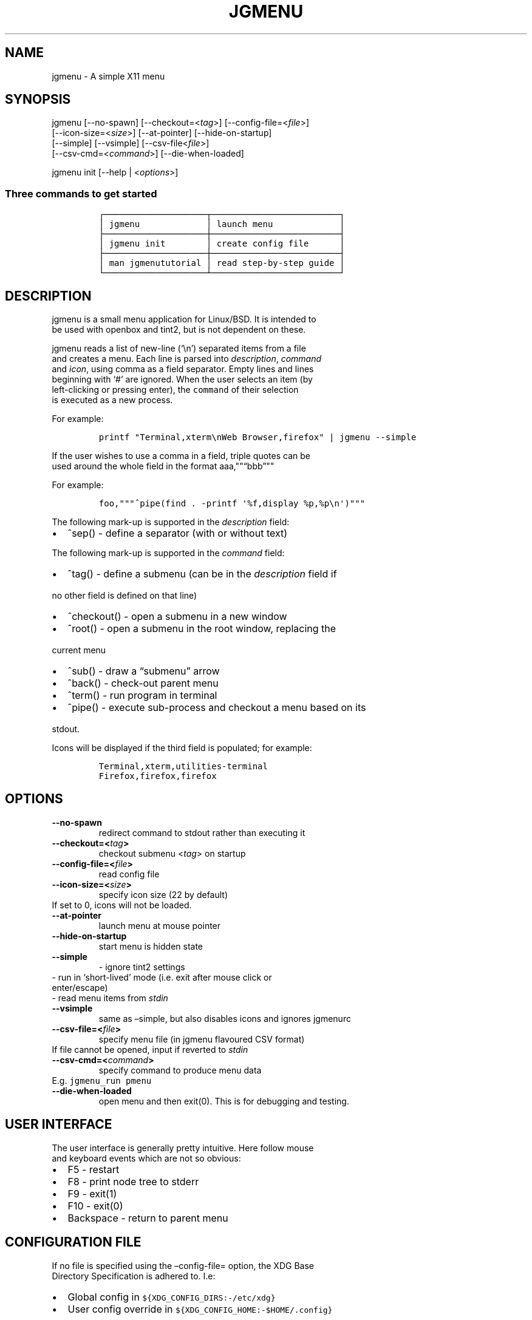 .\" Automatically generated by Pandoc 2.2.3.2
.\"
.TH "JGMENU" "1" "18 Sep, 2018" "" ""
.hy
.SH NAME
.PP
jgmenu \- A simple X11 menu
.SH SYNOPSIS
.PP
jgmenu\ [\-\-no\-spawn]\ [\-\-checkout=<\f[I]tag\f[]>]\ [\-\-config\-file=<\f[I]file\f[]>]
.PD 0
.P
.PD
\ \ \ \ \ \ \ [\-\-icon\-size=<\f[I]size\f[]>] [\-\-at\-pointer]
[\-\-hide\-on\-startup]
.PD 0
.P
.PD
\ \ \ \ \ \ \ [\-\-simple] [\-\-vsimple] [\-\-csv\-file<\f[I]file\f[]>]
.PD 0
.P
.PD
\ \ \ \ \ \ \ [\-\-csv\-cmd=<\f[I]command\f[]>] [\-\-die\-when\-loaded]
.PP
jgmenu init [\-\-help | <\f[I]options\f[]>]
.SS Three commands to get started
.IP
.nf
\f[C]
┌────────────────────┬─────────────────────────┐
│\ jgmenu\ \ \ \ \ \ \ \ \ \ \ \ \ │\ launch\ menu\ \ \ \ \ \ \ \ \ \ \ \ \ │
├────────────────────┼─────────────────────────┤
│\ jgmenu\ init\ \ \ \ \ \ \ \ │\ create\ config\ file\ \ \ \ \ \ │
├────────────────────┼─────────────────────────┤
│\ man\ jgmenututorial\ │\ read\ step\-by\-step\ guide\ │
└────────────────────┴─────────────────────────┘
\f[]
.fi
.SH DESCRIPTION
.PP
jgmenu is a small menu application for Linux/BSD.
It is intended to
.PD 0
.P
.PD
be used with openbox and tint2, but is not dependent on these.
.PP
jgmenu reads a list of new\-line (`\\n') separated items from a file
.PD 0
.P
.PD
and creates a menu.
Each line is parsed into \f[I]description\f[], \f[I]command\f[]
.PD 0
.P
.PD
and \f[I]icon\f[], using comma as a field separator.
Empty lines and lines
.PD 0
.P
.PD
beginning with `#' are ignored.
When the user selects an item (by
.PD 0
.P
.PD
left\-clicking or pressing enter), the \f[C]command\f[] of their
selection
.PD 0
.P
.PD
is executed as a new process.
.PP
For example:
.IP
.nf
\f[C]
printf\ "Terminal,xterm\\nWeb\ Browser,firefox"\ |\ jgmenu\ \-\-simple\ \ 
\f[]
.fi
.PP
If the user wishes to use a comma in a field, triple quotes can be
.PD 0
.P
.PD
used around the whole field in the format aaa,""\[lq]bbb\[rq]""
.PP
For example:
.IP
.nf
\f[C]
foo,"""^pipe(find\ .\ \-printf\ \[aq]%f,display\ %p,%p\\n\[aq])"""
\f[]
.fi
.PP
The following mark\-up is supported in the \f[I]description\f[] field:
.IP \[bu] 2
^sep() \- define a separator (with or without text)
.PP
The following mark\-up is supported in the \f[I]command\f[] field:
.IP \[bu] 2
^tag() \- define a submenu (can be in the \f[I]description\f[] field if
.PD 0
.P
.PD
\ \ no other field is defined on that line)
.IP \[bu] 2
^checkout() \- open a submenu in a new window
.IP \[bu] 2
^root() \- open a submenu in the root window, replacing the
.PD 0
.P
.PD
\ \ current menu
.IP \[bu] 2
^sub() \- draw a \[lq]submenu\[rq] arrow
.IP \[bu] 2
^back() \- check\-out parent menu
.IP \[bu] 2
^term() \- run program in terminal
.IP \[bu] 2
^pipe() \- execute sub\-process and checkout a menu based on its
.PD 0
.P
.PD
\ \ stdout.
.PP
Icons will be displayed if the third field is populated; for example:
.IP
.nf
\f[C]
Terminal,xterm,utilities\-terminal
Firefox,firefox,firefox
\f[]
.fi
.SH OPTIONS
.TP
.B \-\-no\-spawn
redirect command to stdout rather than executing it
.RS
.RE
.TP
.B \-\-checkout=<\f[I]tag\f[]>
checkout submenu <\f[I]tag\f[]> on startup
.RS
.RE
.TP
.B \-\-config\-file=<\f[I]file\f[]>
read config file
.RS
.RE
.TP
.B \-\-icon\-size=<\f[I]size\f[]>
specify icon size (22 by default)
.PD 0
.P
.PD
\ \ \ \ \ \ \ If set to 0, icons will not be loaded.
.RS
.RE
.TP
.B \-\-at\-pointer
launch menu at mouse pointer
.RS
.RE
.TP
.B \-\-hide\-on\-startup
start menu is hidden state
.RS
.RE
.TP
.B \-\-simple
\ \- ignore tint2 settings
.PD 0
.P
.PD
\ \ \ \ \ \ \ \ \- run in `short\-lived' mode (i.e.\ exit after mouse
click or
.PD 0
.P
.PD
\ \ \ \ \ \ \ \ \ \ enter/escape)
.PD 0
.P
.PD
\ \ \ \ \ \ \ \ \- read menu items from \f[I]stdin\f[]
.RS
.RE
.TP
.B \-\-vsimple
same as \[en]simple, but also disables icons and ignores jgmenurc
.RS
.RE
.TP
.B \-\-csv\-file=<\f[I]file\f[]>
specify menu file (in jgmenu flavoured CSV format)
.PD 0
.P
.PD
\ \ \ \ \ \ \ If file cannot be opened, input if reverted to
\f[I]stdin\f[]
.RS
.RE
.TP
.B \-\-csv\-cmd=<\f[I]command\f[]>
specify command to produce menu data
.PD 0
.P
.PD
\ \ \ \ \ \ \ E.g.
\f[C]jgmenu_run\ pmenu\f[]
.RS
.RE
.TP
.B \-\-die\-when\-loaded
open menu and then exit(0).
This is for debugging and testing.
.RS
.RE
.SH USER INTERFACE
.PP
The user interface is generally pretty intuitive.
Here follow mouse
.PD 0
.P
.PD
and keyboard events which are not so obvious:
.IP \[bu] 2
F5 \- restart
.PD 0
.P
.PD
.IP \[bu] 2
F8 \- print node tree to stderr
.PD 0
.P
.PD
.IP \[bu] 2
F9 \- exit(1)
.PD 0
.P
.PD
.IP \[bu] 2
F10 \- exit(0)
.PD 0
.P
.PD
.IP \[bu] 2
Backspace \- return to parent menu
.SH CONFIGURATION FILE
.PP
If no file is specified using the \[en]config\-file= option, the XDG
Base
.PD 0
.P
.PD
Directory Specification is adhered to.
I.e:
.IP \[bu] 2
Global config in \f[C]${XDG_CONFIG_DIRS:\-/etc/xdg}\f[]
.PD 0
.P
.PD
.IP \[bu] 2
User config override in \f[C]${XDG_CONFIG_HOME:\-$HOME/.config}\f[]
.PP
For most users ~/.config/jgmenu/jgmenurc is appropriate.
.PP
Global config variables are set in the following order (i.e.\ bottom
.PD 0
.P
.PD
of list has higher precedence):
.IP \[bu] 2
built\-in defaults (config.c)
.PD 0
.P
.PD
.IP \[bu] 2
tint2rc config file (can be specified by \f[C]TINT2_CONFIG\f[]
.PD 0
.P
.PD
\ \ \ \ environment variable
.PD 0
.P
.PD
.IP \[bu] 2
jgmenurc config file (can be specified by \[en]config\-file=)
.PD 0
.P
.PD
.IP \[bu] 2
command line arguments
.SS Syntax
.PP
Lines beginning with # are ignored.
.PP
All other lines are recognised as setting variables in the format
.PD 0
.P
.PD
\f[I]key\f[] = \f[I]value\f[]
.PP
White spaces are mostly ignored.
.SS Values
.PP
Unless otherwise specified, values as treated as simple strings.
.PP
Here follow some specific types:
.PP
boolean
.PD 0
.P
.PD
\ \ \ \ When a variable takes a boolean value, only 0 and 1 are
accepted.
.PD 0
.P
.PD
\ \ \ \ 0 means false; 1 means true.
.PP
integer
.PD 0
.P
.PD
\ \ \ \ When a variable takes an integer value, only numerical values
are
.PD 0
.P
.PD
\ \ \ \ accepted.
The only valid characters are digits (0\-9) and
.PD 0
.P
.PD
\ \ \ \ minus\-sign.
.PP
\ \ \ \ All integer variables relating to geometry and position are
.PD 0
.P
.PD
\ \ \ \ interpreted as pixel values unless otherwise specified.
.PP
color
.PD 0
.P
.PD
\ \ \ \ When a variable takes a color value, only the syntax described
.PD 0
.P
.PD
\ \ \ \ below is recognised:
.PP
\ \ \ \ #rrggbb aaa
.PP
\ \ \ \ where rr, gg and bb represent hexadecimal values (00\-ff) for
.PD 0
.P
.PD
\ \ \ \ the colours red, green and blue respectively; and aaa stands for
.PD 0
.P
.PD
\ \ \ \ the alpha channel value expressed as a percentage (0\-100).
.PD 0
.P
.PD
\ \ \ \ (i.e.\ 100 means no transparency and 0 means fully transparent.)
.PP
\ \ \ \ For example #ff0000 100 represents red with no transparency,
.PD 0
.P
.PD
\ \ \ \ whereas #000088 50 means dark blue with 50% transparency.
.PP
pathname
.PD 0
.P
.PD
\ \ \ \ When a variable takes a pathname value, it is evaluated as a
.PD 0
.P
.PD
\ \ \ \ string.
If the first character is tilde (~), it will be
.PD 0
.P
.PD
\ \ \ \ replaced by the the environment variable $HOME just as a shell
.PD 0
.P
.PD
\ \ \ \ would expand it.
.SS Variables
.PP
stay_alive = \f[B]boolean\f[] (default 1)
.PP
\ \ \ \ If set to 1, the menu will \[lq]hide\[rq] rather than
\[lq]exit\[rq] when the
.PD 0
.P
.PD
\ \ \ \ following events occur:
.PD 0
.P
.PD
\ \ \ \ \ \ \- clicking on menu item
.PD 0
.P
.PD
\ \ \ \ \ \ \- clicking outside the menu
.PD 0
.P
.PD
\ \ \ \ \ \ \- pressing escape
.PD 0
.P
.PD
\ \ \ \ When in the hidden mode, a USR1 signal will \[lq]un\-hide\[rq]
the menu.
.PP
hide_on_startup = \f[B]boolean\f[] (default 0)
.PP
\ \ \ \ If set to 1, jgmenu start in \[lq]hidden\[rq] mode.
This is useful for
.PD 0
.P
.PD
\ \ \ \ starting\ jgmenu during the boot process and then sending a
.PD 0
.P
.PD
\ \ \ \ \f[C]killall\ \-SIGUSR1\ jgmenu\f[] to show the menu.
.PP
csv_cmd = \f[B]string\f[] (default \f[C]pmenu\f[])
.PP
\ \ \ \ Defines the command to produce the jgmenu flavoured CSV for
.PD 0
.P
.PD
\ \ \ \ \f[C]jgmenu\f[].
Accpetable keyword include pmenu, xdg, lx and ob.
.PD 0
.P
.PD
\ \ \ \ If a value is given other than these keywords, it will be
.PD 0
.P
.PD
\ \ \ \ executed in a shell (so be careful!).
If left blank, jgmenu
.PD 0
.P
.PD
\ \ \ \ will read from \f[B]stdin\f[].
Examples:
.IP
.nf
\f[C]
csv_cmd\ =\ xdg
csv_cmd\ =\ jgmenu_run\ xdg\ \-\-no\-dirs\ \ 
csv_cmd\ =\ cat\ ~/mymenu.csv\ \ 
\f[]
.fi
.PP
tint2_look = \f[B]boolean\f[] (default 1)
.PP
\ \ \ \ Reads tint2rc and parses config options for colours,\ dimensions
.PD 0
.P
.PD
\ \ \ \ and alignment.
Also reads tint2 button environment variables.
.PD 0
.P
.PD
\ \ \ \ These give more accurate alignment along the length of the panel
.PD 0
.P
.PD
\ \ \ \ than what parsing the tint2 config file can achieve.
.PP
at_pointer = \f[B]boolean\f[] (default 0)
.PP
\ \ \ \ If enabled, the menu is launched at the pointer position,
.PD 0
.P
.PD
\ \ \ \ ignoring \f[C]menu_margin_?\f[] and \f[C]menu_?align\f[] values.
.PP
terminal_exec = \f[B]string\f[] (default x\-terminal\-emulator)
.PD 0
.P
.PD
terminal_args = \f[B]string\f[] (default \-e)
.PP
\ \ \ \ The values of these two variables are used to build a string to
.PD 0
.P
.PD
\ \ \ \ launch programs requiring a terminal to run.
.PD 0
.P
.PD
\ \ \ \ With the default values, the string would become:
.PP
\ \ \ \ x\-terminal\-emulator \-e `some_command with arguments'
.PP
\ \ \ \ terminal_args must finish with `\-e' or equivalent (where `\-e'
.PD 0
.P
.PD
\ \ \ \ refers to the meaning of `\-e' in `xterm \-e'.
.PP
monitor = \f[B]integer\f[] (default 0)
.PP
\ \ \ \ Specify a particular monitor as an index starting from 1.
.PD 0
.P
.PD
\ \ \ \ If 0, the menu will be launched on the monitor where the mouse
.PD 0
.P
.PD
\ \ \ \ is.
.PP
hover_delay = \f[B]integer\f[] (default 100)
.PP
\ \ \ \ The amount of time (in milliseconds) from hovering over an item
.PD 0
.P
.PD
\ \ \ \ until a submenu is opened.
.PP
hide_back_items = \f[B]boolean\f[] (default 1)
.PP
\ \ \ \ If enabled, all ^back() items will be suppressed.
As a general
.PD 0
.P
.PD
\ \ \ \ rule, it should be set to 1 for a multi\-window menu, and 0 when
.PD 0
.P
.PD
\ \ \ \ in single\-window mode.
.PP
columns = \f[B]integer\f[] (default 1)
.PP
\ \ \ \ Specify the number of columns in which to show menu items
.PP
menu_margin_x = \f[B]integer\f[] (default 0)
.PD 0
.P
.PD
menu_margin_y = \f[B]integer\f[] (default 0)
.PP
\ \ \ \ \[lq]margin\[rq] refers to space outside an object
.PD 0
.P
.PD
\ \ \ \ The \f[C]menu_margin_*\f[] variables refer to the distance
between the
.PD 0
.P
.PD
\ \ \ \ menu (=X11 window) and the edge of the screen.
.PD 0
.P
.PD
\ \ \ \ See note on \f[C]_NET_WORKAREA\f[] under
\f[C]menu_{v,h}align\f[] variables
.PP
menu_width = \f[B]integer\f[] (default 200)
.PP
\ \ \ \ Set the \f[I]minimum\f[] menu width.
The menu width will adjust to the
.PD 0
.P
.PD
\ \ \ \ longest item in the current (sub)menu.
If a filter is applied
.PD 0
.P
.PD
\ \ \ \ (e.g.\ by the user typing) the menu width will NOT adjust.
.PP
menu_height_min = \f[B]integer\f[] (default 0)
.PD 0
.P
.PD
menu_height_max = \f[B]integer\f[] (default 0)
.PP
\ \ \ \ Set the min and max height of the root menu.
If these are set to
.PD 0
.P
.PD
\ \ \ \ the same value, the menu height will be fixed at that value.
If
.PD 0
.P
.PD
\ \ \ \ set to zero, they will be ignored.
.PP
menu_height_mode = (static | dynamic) (default static)
.PP
\ \ \ \ \[lq]static\[rq] means that the height of the initial root menu
will be
.PD 0
.P
.PD
\ \ \ \ used for any subsequent ^root() action.
.PP
\ \ \ \ \[lq]dynamic\[rq] means that the root menu height will be
re\-calculated
.PD 0
.P
.PD
\ \ \ \ every time the root menu is redefined using ^root().
.PP
menu_padding_top = \f[B]integer\f[] (default 5)
.PD 0
.P
.PD
menu_padding_right = \f[B]integer\f[] (default 5)
.PD 0
.P
.PD
menu_padding_bottom = \f[B]integer\f[] (default 5)
.PD 0
.P
.PD
menu_padding_left = \f[B]integer\f[] (default 5)
.PP
\ \ \ \ \[lq]padding\[rq] refers to space inside an object (between
border and
.PD 0
.P
.PD
\ \ \ \ content)
.PP
menu_radius = \f[B]integer\f[] (default 1)
.PP
\ \ \ \ \[lq]radius\[rq] refers to the size of rounded corners
.PP
menu_border = \f[B]integer\f[] (default 0)
.PP
\ \ \ \ \[lq]border\[rq] refers to the border\-thickness
.PP
menu_halign = (left | right | center) (default left)
.PD 0
.P
.PD
menu_valign = (top | bottom | center) (default bottom)
.PP
\ \ \ \ Horizontal and vertical alignment respectively.
.PP
\ \ \ \ Note: If these variables are not set, jgmenu will try to guess
.PD 0
.P
.PD
\ \ \ \ the alignment and margin by reading \f[C]_NET_WORKAREA\f[] and
tint2's
.PD 0
.P
.PD
\ \ \ \ config file and environment variables.
.PP
\ \ \ \ \f[C]_NET_WORKAREA\f[] is a freedesktop EWMH root window
property.
Not
.PD 0
.P
.PD
\ \ \ \ all Window Managers and Panels respect these.
.PD 0
.P
.PD
\ \ \ \ Here follow some example of those that do:
.PD 0
.P
.PD
\ \ \ \ \ \ \ \ openbox, xfwm4, tint2, polybar
.PD 0
.P
.PD
\ \ \ \ And some that do not:
.PD 0
.P
.PD
\ \ \ \ \ \ \ \ awesome, i3, bspwm, plank
.PP
sub_spacing = \f[B]integer\f[] (default 1)
.PP
\ \ \ \ Horizontal space between windows.
A negative value results in
.PD 0
.P
.PD
\ \ \ \ each submenu window overlapping its parent window.
.PP
sub_padding_top = \f[B]integer\f[] (default auto)
.PD 0
.P
.PD
sub_padding_right = \f[B]integer\f[] (default auto)
.PD 0
.P
.PD
sub_padding_bottom = \f[B]integer\f[] (default auto)
.PD 0
.P
.PD
sub_padding_left = \f[B]integer\f[] (default auto)
.PP
\ \ \ \ The same as \f[C]menu_padding_*\f[] but applies to submenu
windows
.PD 0
.P
.PD
\ \ \ \ only.
It understands the keyword `auto'.
If set to `auto', the
.PD 0
.P
.PD
\ \ \ \ smallest of the four \f[C]menu_padding_*\f[] will be used.
.PP
sub_hover_action = \f[B]integer\f[] (default 1)
.PP
\ \ \ \ Open submenu when hovering over item (only works in
multi\-window
.PD 0
.P
.PD
\ \ \ \ mode).
.PP
item_margin_x = \f[B]integer\f[] (default 3)
.PD 0
.P
.PD
item_margin_y = \f[B]integer\f[] (default 3)
.PD 0
.P
.PD
item_height = \f[B]integer\f[] (default 25)
.PD 0
.P
.PD
item_padding_x = \f[B]integer\f[] (default 4)
.PD 0
.P
.PD
item_radius = \f[B]integer\f[] (default 1)
.PD 0
.P
.PD
item_border = \f[B]integer\f[] (default 0)
.PP
\ \ \ \ See equivalent \f[C]menu_\f[] variable definitions.
.PP
item_halign = (left | right) (default left)
.PP
\ \ \ \ Horizontal alignment of actual menu items.
Items are left\-aligned
.PD 0
.P
.PD
\ \ \ \ by default.
If set to right, the option \f[C]arrow_string\f[] should be
.PD 0
.P
.PD
\ \ \ \ changed too.
.PP
sep_height = \f[B]integer\f[] (default 5)
.PP
\ \ \ \ height of separator (defined by ^sep())
.PP
font = \f[B]string\f[] (unset by default)
.PP
\ \ \ \ \f[I]font\f[] accepts a string such as \f[I]Cantarell 10\f[] or
.PD 0
.P
.PD
\ \ \ \ \f[I]UbuntuCondensed 11\f[].
The font description without a specified
.PD 0
.P
.PD
\ \ \ \ size unit is interpreted as \[lq]points\[rq].
If \[lq]px\[rq] is added, it will
.PD 0
.P
.PD
\ \ \ \ be read as pixels.\ Using \[lq]points\[rq] enables consistency
with other
.PD 0
.P
.PD
\ \ \ \ applications.
.PP
font_fallback = \f[B]string\f[] (default xtg)
.PP
\ \ \ \ The same as `icon_theme_fallback' (see below)
.PP
icon_size = \f[B]integer\f[] (default 22)
.PP
\ \ \ \ If icon_size is set to 0, icons will not be searched for and
.PD 0
.P
.PD
\ \ \ \ loaded.
.PP
icon_text_spacing = \f[B]integer\f[] (default 10)
.PP
\ \ \ \ Distance between icon and text.
.PP
icon_theme = \f[B]string\f[] (unset by default)
.PP
\ \ \ \ If an xsettings\-daemon is running, the icon theme will be
.PD 0
.P
.PD
\ \ \ \ obtained\ from that daemon.
Otherwise, the variable above will be
.PD 0
.P
.PD
\ \ \ \ read.
.PP
\ \ \ \ The behaviour described above can be over\-ruled by defining the
.PD 0
.P
.PD
\ \ \ \ following two:
.PP
icon_theme_fallback = \f[B]string\f[] (default xtg)
.PP
\ \ \ \ Specifies the fallback sources of the icon theme in order of
.PD 0
.P
.PD
\ \ \ \ precedence, where the left\-most letter designates the source
.PD 0
.P
.PD
\ \ \ \ with the highest precedence.
The following are acceptable
.PD 0
.P
.PD
\ \ \ \ characters:
.PP
\ \ \ \ x = xsettings
.PD 0
.P
.PD
\ \ \ \ t = tint2 config file
.PD 0
.P
.PD
\ \ \ \ g = gtk3.0 config file
.PP
\ \ \ \ `icon_theme' takes priority if set.
.PP
\ \ \ \ In order to increase consistency with tint2, xsettings
.PD 0
.P
.PD
\ \ \ \ variables will only be read if the tint2rc variable
.PD 0
.P
.PD
\ \ \ \ launcher_icon_theme_override is zero.
.PP
arrow_string = \f[B]string\f[] (default ▸)
.PP
\ \ \ \ The \[lq]arrow\[rq] indicates that a menu item points a submenu.
.PD 0
.P
.PD
\ \ \ \ Suggested styles include:
.PD 0
.P
.PD
\ \ \ \ → ▶ ➔ ➙ ➛ ➜ ➝ ➞ ➟ ➠ ➡ ➢ ➣ ➤ ➥ ➦ ↦ ⇒ ⇝ ⇢ ⇥ ⇨ ⇾ ➭ ➮ ➯ ➱ ➲ ➺ ➼ ➽ ➾
.PP
arrow_width = \f[B]integer\f[] (default 15)
.PP
\ \ \ \ Width of area allocated for arrow.
Set to 0 to hide arrow.
.PP
color_menu_bg = \f[B]color\f[] (default #000000 85)
.PP
\ \ \ \ Background colour of menu window
.PP
color_menu_border = \f[B]color\f[] (default #eeeeee 8)
.PP
\ \ \ \ Border colour of menu window
.PP
color_norm_bg = \f[B]color\f[] (default #000000 0)
.PD 0
.P
.PD
color_norm_fg = \f[B]color\f[] (default #eeeeee 100)
.PP
\ \ \ \ Background and foreground (=font) colors of all menu items,
.PD 0
.P
.PD
\ \ \ \ except the one currently selected.
.PP
color_sel_bg = \f[B]color\f[] (default #ffffff 20)
.PD 0
.P
.PD
color_sel_fg = \f[B]color\f[] (default #eeeeee 100)
.PD 0
.P
.PD
color_sel_border = \f[B]color\f[] (default #eeeeee 8)
.PP
\ \ \ \ Background, foreground (=font) and border colors of the
currently
.PD 0
.P
.PD
\ \ \ \ selected menu item.
.PP
color_sep_fg = \f[B]color\f[] (default #ffffff 20)
.PP
\ \ \ \ Colour of seperator
.SS CSV generator variables
.PP
The following variables begin with \[lq]csv_\[rq] which denotes that
they set
.PD 0
.P
.PD
environment variables which are used by the CSV generators.
.PP
csv_name_format = \f[B]string\f[] (default \f[C]%n\ (%g)\f[])
.PP
\ \ \ \ Defines the format of the \f[I]name\f[] field for CSV generators
.PD 0
.P
.PD
\ \ \ \ (currently only applicable to lx).
It understands the following
.PD 0
.P
.PD
\ \ \ \ two fields:
.PD 0
.P
.PD
\ \ \ \ \ \ \ \ %n \- application name
.PD 0
.P
.PD
\ \ \ \ \ \ \ \ %g \- application generic name
.PD 0
.P
.PD
\ \ \ \ If a \f[I]generic name\f[] does not exist or is the same as the
\f[I]name\f[],
.PD 0
.P
.PD
\ \ \ \ %n will be used without any formatting.
.PP
csv_single_window = \f[B]boolean\f[] (default 0)
.PP
\ \ \ \ If set, ^root() will be used instead of ^checkout().
.PD 0
.P
.PD
\ \ \ \ This results in a single window menu, where submenus appear in
.PD 0
.P
.PD
\ \ \ \ the same window.
.PD 0
.P
.PD
\ \ \ \ This is currently only supported by pmenu.
.PP
csv_no_dirs = \f[B]boolean\f[] (default 0)
.PP
\ \ \ \ If set, applications will be listed without any directory
.PD 0
.P
.PD
\ \ \ \ structure.
This is currently only supported by pmenu and lx.
.SH DIAGRAMS
.SS Vertical
.IP
.nf
\f[C]
menu
╔════════════════════════╗\ \ 1.\ menu_padding_top
║\ \ \ \ \ \ \ \ \ \ \ \ 1\ \ \ \ \ \ \ \ \ \ \ ║\ \ 2.\ item_margin_y
╟────────────────────────╢\ \ 3.\ menu_padding_bottom
║\ \ \ \ \ \ \ \ \ \ \ \ 2\ \ \ \ \ \ \ \ \ \ \ ║
╟────────────────────────╢
║\ \ \ \ \ \ \ \ \ \ item\ \ \ \ \ \ \ \ \ \ ║
╟────────────────────────╢
║\ \ \ \ \ \ \ \ \ \ \ \ 2\ \ \ \ \ \ \ \ \ \ \ ║
╟────────────────────────╢
║\ \ \ \ \ \ \ \ \ \ item\ \ \ \ \ \ \ \ \ \ ║
╟────────────────────────╢
║\ \ \ \ \ \ \ \ \ \ \ \ 2\ \ \ \ \ \ \ \ \ \ \ ║
╟────────────────────────╢
║\ \ \ \ \ \ \ \ \ \ \ \ 3\ \ \ \ \ \ \ \ \ \ \ ║
╚════════════════════════╝
\f[]
.fi
.SS Horizontal
.IP
.nf
\f[C]
menu
╔═╤═╤════════════════╤═╤═╗\ \ 1.\ item_margin_x
║\ │\ │\ \ \ \ \ \ \ \ \ \ \ \ \ \ \ \ │\ │\ ║\ \ 2.\ padding_left
║\ │\ ├────────────────┤\ │\ ║\ \ 3.\ padding_right
║\ │\ │\ \@\ \ \ \ web\ \ \ \ \ \ >│\ │\ ║\ \ 4.\ icon_size
║\ │\ ├────────────────┤\ │\ ║\ \ 5.\ icon_to_text_spacing
║2│1│\ \ \ \ \ \ \ \ \ \ \ \ \ \ \ \ │1│3║\ \ 6.\ arrow_width
║\ │\ ├───┬─┬────────┬─┤\ │\ ║
║\ │\ │\ 4\ │5│\ \ \ \ \ \ \ \ │6│\ │\ ║
║\ │\ ├───┴─┴────────┴─┤\ │\ ║
║\ │\ │\ \ \ \ \ \ \ \ \ \ \ \ \ \ \ \ │\ │\ ║
║\ │\ │\ \ \ \ \ \ \ \ \ \ \ \ \ \ \ \ │\ │\ ║
╚═╧═╧════════════════╧═╧═╝
\f[]
.fi
.SS External to menu
.IP
.nf
\f[C]
screen
╔════════════════════════╗\ \ 1.\ menu_margin_x
║\ \ \ \ 2\ \ \ \ \ \ \ \ \ \ \ \ \ \ \ \ \ \ \ ║\ \ 2.\ menu_margin_y
║\ ╭──────┐\ \ \ \ \ \ \ \ \ \ \ \ \ \ \ ║\ \ 3.\ sub_spacing
║\ │\ root\ │\ ╭──────┐\ \ \ \ \ \ ║
║1│\ menu\ │\ │\ sub\ \ │\ \ \ \ \ \ ║
║\ │\ \ \ \ \ \ │3│\ menu\ │\ \ \ \ \ \ ║
║\ └──────┘\ │\ \ \ \ \ \ │\ \ \ \ \ \ ║
║\ \ \ \ \ \ \ \ \ \ └──────┘\ \ \ \ \ \ ║
║\ \ \ \ \ \ \ \ \ \ \ \ \ \ \ \ \ \ \ \ \ \ \ \ ║
║\ \ \ \ \ \ \ \ \ \ \ \ \ \ \ \ \ \ \ \ \ \ \ \ ║
║\ \ \ \ \ \ \ \ \ \ \ \ \ \ \ \ \ \ \ \ \ \ \ \ ║
╚════════════════════════╝
\f[]
.fi
.SH SEE ALSO
.PP
\f[C]jgmenu_run(1)\f[]
.PD 0
.P
.PD
\f[C]jgmenututorial(7)\f[]
.PP
The jgmenu source code and documentation can be downloaded from
.PD 0
.P
.PD
<https://github.com/johanmalm/jgmenu/>
.SH AUTHORS
Johan Malm.
